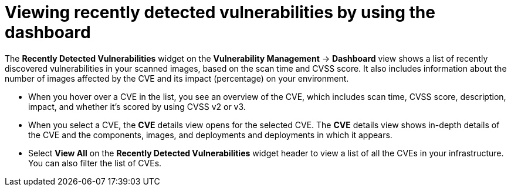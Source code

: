 // Module included in the following assemblies:
//
// * operating/manage-vulnerabilities/vulnerability-management-dashboard.adoc

:_mod-docs-content-type: CONCEPT
[id="view-recently-detected-vulnerabilities_{context}"]
= Viewing recently detected vulnerabilities by using the dashboard

The *Recently Detected Vulnerabilities* widget on the *Vulnerability Management* -> *Dashboard* view shows a list of recently discovered vulnerabilities in your scanned images, based on the scan time and CVSS score.
It also includes information about the number of images affected by the CVE and its impact (percentage) on your environment.

* When you hover over a CVE in the list, you see an overview of the CVE, which includes scan time, CVSS score, description, impact, and whether it's scored by using CVSS v2 or v3.
* When you select a CVE, the *CVE* details view opens for the selected CVE.
The *CVE* details view shows in-depth details of the CVE and the components, images, and deployments and deployments in which it appears.
* Select *View All* on the *Recently Detected Vulnerabilities* widget header to view a list of all the CVEs in your infrastructure.
You can also filter the list of CVEs.
//TODO: Add link to local page filtering
